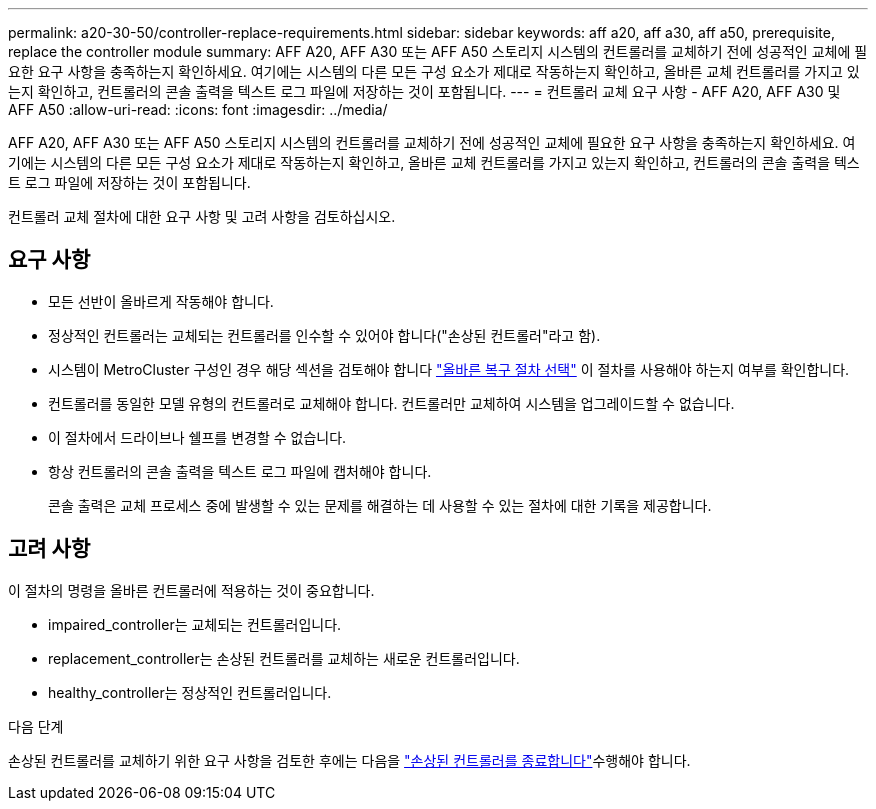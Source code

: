 ---
permalink: a20-30-50/controller-replace-requirements.html 
sidebar: sidebar 
keywords: aff a20, aff a30, aff a50, prerequisite, replace the controller module 
summary: AFF A20, AFF A30 또는 AFF A50 스토리지 시스템의 컨트롤러를 교체하기 전에 성공적인 교체에 필요한 요구 사항을 충족하는지 확인하세요.  여기에는 시스템의 다른 모든 구성 요소가 제대로 작동하는지 확인하고, 올바른 교체 컨트롤러를 가지고 있는지 확인하고, 컨트롤러의 콘솔 출력을 텍스트 로그 파일에 저장하는 것이 포함됩니다. 
---
= 컨트롤러 교체 요구 사항 - AFF A20, AFF A30 및 AFF A50
:allow-uri-read: 
:icons: font
:imagesdir: ../media/


[role="lead"]
AFF A20, AFF A30 또는 AFF A50 스토리지 시스템의 컨트롤러를 교체하기 전에 성공적인 교체에 필요한 요구 사항을 충족하는지 확인하세요.  여기에는 시스템의 다른 모든 구성 요소가 제대로 작동하는지 확인하고, 올바른 교체 컨트롤러를 가지고 있는지 확인하고, 컨트롤러의 콘솔 출력을 텍스트 로그 파일에 저장하는 것이 포함됩니다.

컨트롤러 교체 절차에 대한 요구 사항 및 고려 사항을 검토하십시오.



== 요구 사항

* 모든 선반이 올바르게 작동해야 합니다.
* 정상적인 컨트롤러는 교체되는 컨트롤러를 인수할 수 있어야 합니다("손상된 컨트롤러"라고 함).
* 시스템이 MetroCluster 구성인 경우 해당 섹션을 검토해야 합니다 https://docs.netapp.com/us-en/ontap-metrocluster/disaster-recovery/concept_choosing_the_correct_recovery_procedure_parent_concept.html["올바른 복구 절차 선택"] 이 절차를 사용해야 하는지 여부를 확인합니다.
* 컨트롤러를 동일한 모델 유형의 컨트롤러로 교체해야 합니다. 컨트롤러만 교체하여 시스템을 업그레이드할 수 없습니다.
* 이 절차에서 드라이브나 쉘프를 변경할 수 없습니다.
* 항상 컨트롤러의 콘솔 출력을 텍스트 로그 파일에 캡처해야 합니다.
+
콘솔 출력은 교체 프로세스 중에 발생할 수 있는 문제를 해결하는 데 사용할 수 있는 절차에 대한 기록을 제공합니다.





== 고려 사항

이 절차의 명령을 올바른 컨트롤러에 적용하는 것이 중요합니다.

* impaired_controller는 교체되는 컨트롤러입니다.
* replacement_controller는 손상된 컨트롤러를 교체하는 새로운 컨트롤러입니다.
* healthy_controller는 정상적인 컨트롤러입니다.


.다음 단계
손상된 컨트롤러를 교체하기 위한 요구 사항을 검토한 후에는 다음을 link:controller-replace-shutdown.html["손상된 컨트롤러를 종료합니다"]수행해야 합니다.
